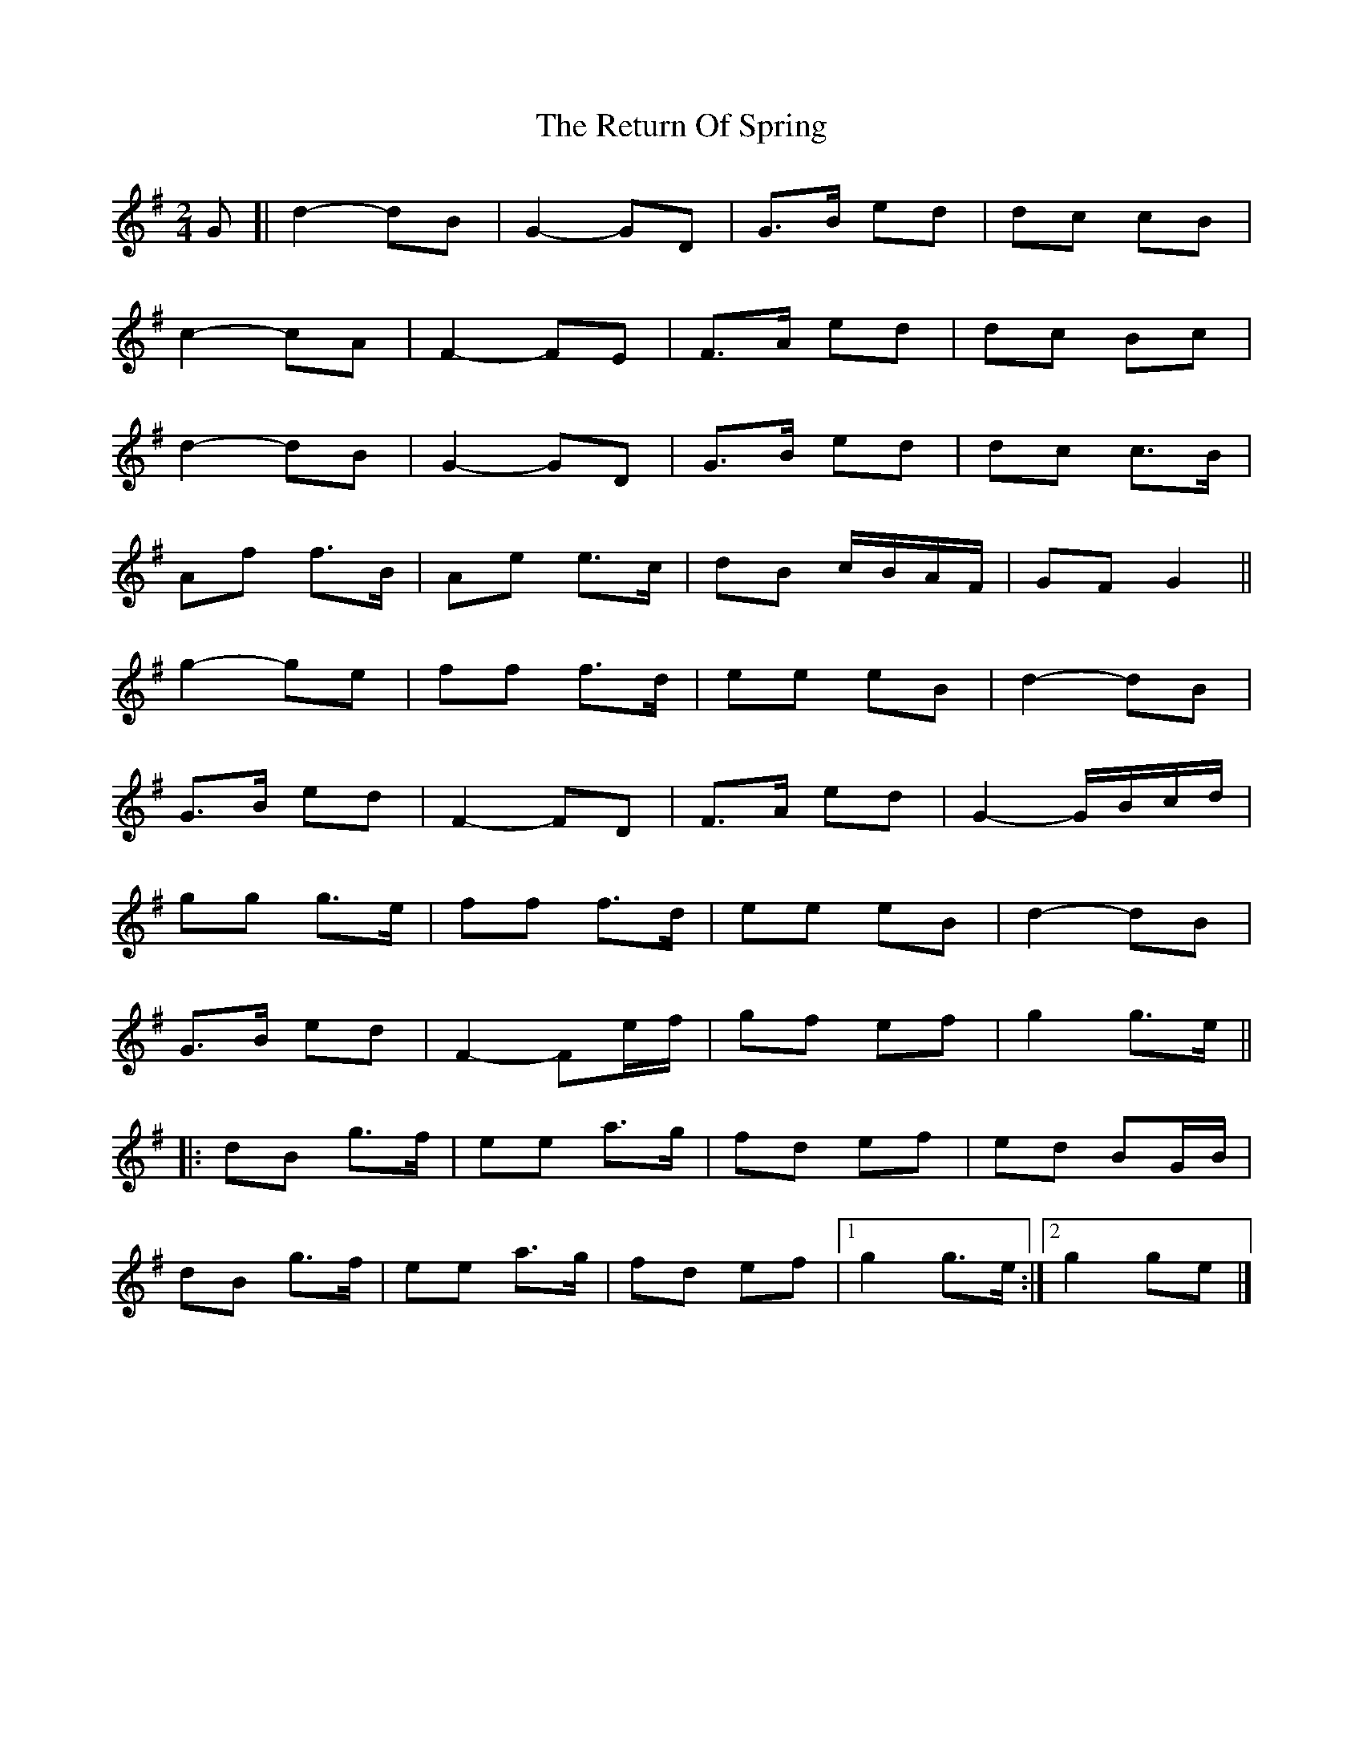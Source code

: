 X: 2
T: Return Of Spring, The
Z: ceolachan
S: https://thesession.org/tunes/6645#setting18300
R: barndance
M: 4/4
L: 1/8
K: Gmaj
M: 2/4
G [|d2- dB | G2- GD | G>B ed | dc cB |
c2- cA | F2- FE | F>A ed | dc Bc |
d2- dB | G2- GD | G>B ed | dc c>B |
Af f>B | Ae e>c | dB c/B/A/F/ | GF G2 ||
g2- ge | ff f>d | ee eB | d2- dB |
G>B ed | F2- FD | F>A ed | G2- G/B/c/d/ |
gg g>e | ff f>d | ee eB | d2- dB |
G>B ed | F2- Fe/f/ | gf ef | g2 g>e ||
|: dB g>f | ee a>g | fd ef | ed BG/B/ |
dB g>f | ee a>g | fd ef |[1 g2 g>e :|[2 g2 ge |]
